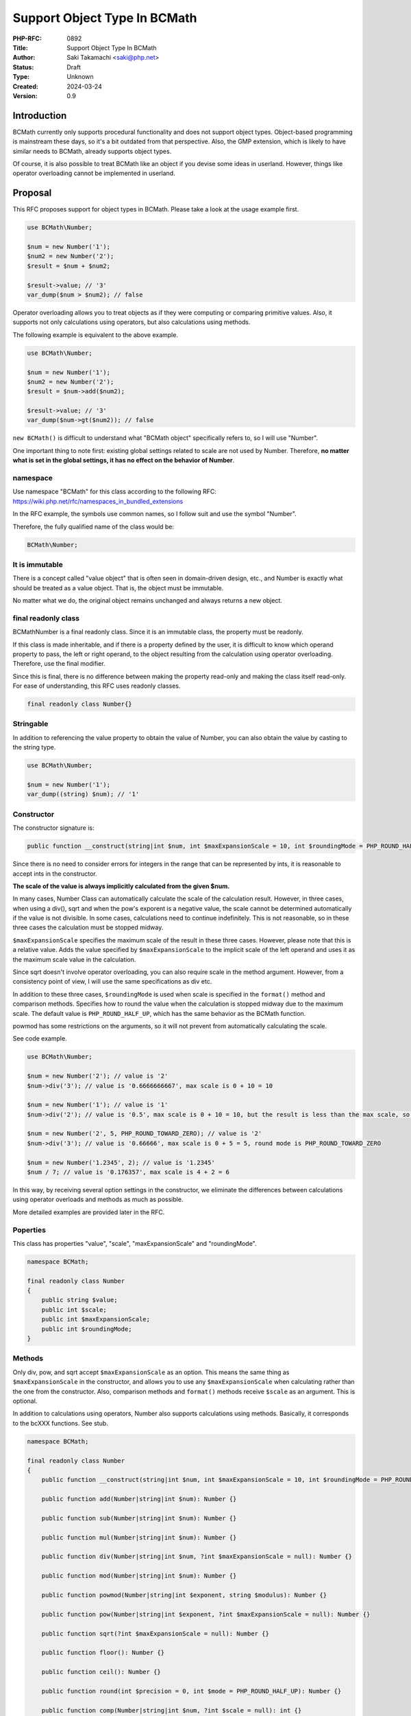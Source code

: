 Support Object Type In BCMath
=============================

:PHP-RFC: 0892
:Title: Support Object Type In BCMath
:Author: Saki Takamachi <saki@php.net>
:Status: Draft
:Type: Unknown
:Created: 2024-03-24
:Version: 0.9

Introduction
------------

BCMath currently only supports procedural functionality and does not
support object types. Object-based programming is mainstream these days,
so it's a bit outdated from that perspective. Also, the GMP extension,
which is likely to have similar needs to BCMath, already supports object
types.

Of course, it is also possible to treat BCMath like an object if you
devise some ideas in userland. However, things like operator overloading
cannot be implemented in userland.

Proposal
--------

This RFC proposes support for object types in BCMath. Please take a look
at the usage example first.

.. code:: php

   use BCMath\Number;

   $num = new Number('1');
   $num2 = new Number('2');
   $result = $num + $num2;

   $result->value; // '3'
   var_dump($num > $num2); // false

Operator overloading allows you to treat objects as if they were
computing or comparing primitive values. Also, it supports not only
calculations using operators, but also calculations using methods.

The following example is equivalent to the above example.

.. code:: php

   use BCMath\Number;

   $num = new Number('1');
   $num2 = new Number('2');
   $result = $num->add($num2);

   $result->value; // '3'
   var_dump($num->gt($num2)); // false

``new BCMath()`` is difficult to understand what "BCMath object"
specifically refers to, so I will use "Number".

One important thing to note first: existing global settings related to
scale are not used by Number. Therefore, **no matter what is set in the
global settings, it has no effect on the behavior of Number**.

namespace
~~~~~~~~~

Use namespace "BCMath" for this class according to the following RFC:
https://wiki.php.net/rfc/namespaces_in_bundled_extensions

In the RFC example, the symbols use common names, so I follow suit and
use the symbol "Number".

Therefore, the fully qualified name of the class would be:

.. code:: php

   BCMath\Number;

It is immutable
~~~~~~~~~~~~~~~

There is a concept called "value object" that is often seen in
domain-driven design, etc., and Number is exactly what should be treated
as a value object. That is, the object must be immutable.

No matter what we do, the original object remains unchanged and always
returns a new object.

final readonly class
~~~~~~~~~~~~~~~~~~~~

BCMath\Number is a final readonly class. Since it is an immutable class,
the property must be readonly.

If this class is made inheritable, and if there is a property defined by
the user, it is difficult to know which operand property to pass, the
left or right operand, to the object resulting from the calculation
using operator overloading. Therefore, use the final modifier.

Since this is final, there is no difference between making the property
read-only and making the class itself read-only. For ease of
understanding, this RFC uses readonly classes.

.. code:: php

   final readonly class Number{}

Stringable
~~~~~~~~~~

In addition to referencing the value property to obtain the value of
Number, you can also obtain the value by casting to the string type.

.. code:: php

   use BCMath\Number;

   $num = new Number('1');
   var_dump((string) $num); // '1'

Constructor
~~~~~~~~~~~

The constructor signature is:

.. code:: php

   public function __construct(string|int $num, int $maxExpansionScale = 10, int $roundingMode = PHP_ROUND_HALF_UP) {}

Since there is no need to consider errors for integers in the range that
can be represented by ints, it is reasonable to accept ints in the
constructor.

**The scale of the value is always implicitly calculated from the given
$num.**

In many cases, Number Class can automatically calculate the scale of the
calculation result. However, in three cases, when using a div(), sqrt
and when the pow's exporent is a negative value, the scale cannot be
determined automatically if the value is not divisible. In some cases,
calculations need to continue indefinitely. This is not reasonable, so
in these three cases the calculation must be stopped midway.

``$maxExpansionScale`` specifies the maximum scale of the result in
these three cases. However, please note that this is a relative value.
Adds the value specified by ``$maxExpansionScale`` to the implicit scale
of the left operand and uses it as the maximum scale value in the
calculation.

Since sqrt doesn't involve operator overloading, you can also require
scale in the method argument. However, from a consistency point of view,
I will use the same specifications as div etc.

In addition to these three cases, ``$roundingMode`` is used when scale
is specified in the ``format()`` method and comparison methods.
Specifies how to round the value when the calculation is stopped midway
due to the maximum scale. The default value is ``PHP_ROUND_HALF_UP``,
which has the same behavior as the BCMath function.

powmod has some restrictions on the arguments, so it will not prevent
from automatically calculating the scale.

See code example.

.. code:: php

   use BCMath\Number;

   $num = new Number('2'); // value is '2'
   $num->div('3'); // value is '0.6666666667', max scale is 0 + 10 = 10

   $num = new Number('1'); // value is '1'
   $num->div('2'); // value is '0.5', max scale is 0 + 10 = 10, but the result is less than the max scale, so it becomes 1

   $num = new Number('2', 5, PHP_ROUND_TOWARD_ZERO); // value is '2'
   $num->div('3'); // value is '0.66666', max scale is 0 + 5 = 5, round mode is PHP_ROUND_TOWARD_ZERO

   $num = new Number('1.2345', 2); // value is '1.2345'
   $num / 7; // value is '0.176357', max scale is 4 + 2 = 6

In this way, by receiving several option settings in the constructor, we
eliminate the differences between calculations using operator overloads
and methods as much as possible.

More detailed examples are provided later in the RFC.

Poperties
~~~~~~~~~

This class has properties "value", "scale", "maxExpansionScale" and
"roundingMode".

.. code:: php

   namespace BCMath;

   final readonly class Number
   {
       public string $value;
       public int $scale;
       public int $maxExpansionScale;
       public int $roundingMode;
   }

Methods
~~~~~~~

Only div, pow, and sqrt accept ``$maxExpansionScale`` as an option. This
means the same thing as ``$maxExpansionScale`` in the constructor, and
allows you to use any ``$maxExpansionScale`` when calculating rather
than the one from the constructor. Also, comparison methods and
``format()`` methods receive ``$scale`` as an argument. This is
optional.

In addition to calculations using operators, Number also supports
calculations using methods. Basically, it corresponds to the bcXXX
functions. See stub.

.. code:: php

   namespace BCMath;

   final readonly class Number
   {
       public function __construct(string|int $num, int $maxExpansionScale = 10, int $roundingMode = PHP_ROUND_HALF_UP) {}

       public function add(Number|string|int $num): Number {}

       public function sub(Number|string|int $num): Number {}

       public function mul(Number|string|int $num): Number {}

       public function div(Number|string|int $num, ?int $maxExpansionScale = null): Number {}

       public function mod(Number|string|int $num): Number {}

       public function powmod(Number|string|int $exponent, string $modulus): Number {}

       public function pow(Number|string|int $exponent, ?int $maxExpansionScale = null): Number {}

       public function sqrt(?int $maxExpansionScale = null): Number {}

       public function floor(): Number {}

       public function ceil(): Number {}

       public function round(int $precision = 0, int $mode = PHP_ROUND_HALF_UP): Number {}
       
       public function comp(Number|string|int $num, ?int $scale = null): int {}

       public function eq(Number|string|int $num, ?int $scale = null): bool {}

       public function gt(Number|string|int $num, ?int $scale = null): bool {}

       public function gte(Number|string|int $num, ?int $scale = null): bool {}

       public function lt(Number|string|int $num, ?int $scale = null): bool {}

       public function lte(Number|string|int $num, ?int $scale = null): bool {}
     
       public function format(?int $scale = null, string $decimalSeparator = '.', string $thousandsSeparator = ''): string {}

       public function withMaxExpansionScale(int $maxExpansionScale): Number {}
       
       public function withRoundMode(int $roundingMode): Number {}
       
       public function __toString(): string {}
   }

The bcXXX functions accept numbers to calculate as string, while Number
accepts Number instance, string, and int.

Just to clarify
^^^^^^^^^^^^^^^

Some methods accept ``$scale``. We can achieve the same result by
adjusting the values using ``round()`` beforehand. However, temporarily
adjusting the scale is a very common use case, so rounding every time is
a hassle. Therefore, I have made it possible to easily specify scale as
an argument. It is for the same reason that ``$maxExpansionScale`` is
provided as an argument.

On the other hand, you may be wondering why ``$roundingMode`` is not an
argument. In most common use cases, the rounding mode is consistent
throughout the application, and there are not many use cases where you
want to change it individually. Therefore, I decided not to provide an
argument for rounding mode. If you need such behavior, you can use
``withRoundMode()`` to change the rounding mode and then calculate.

Major difference from bcXXX functions
^^^^^^^^^^^^^^^^^^^^^^^^^^^^^^^^^^^^^

I think the differences in arguments are easy to understand, so I will
omit them.

**The notable difference here is "handling of scale".**

For example, the existing behavior of bcadd is:

.. code:: php

   bcadd('1.23', '2.111'); // Global settings are used. If set to 0, '3' is returned.
   bcadd('1.23', '2.111', 1); // '3.3' is returned.

With Number it works like this:

.. code:: php

   use BCMath\Number;

   $num = new Number('1.23');
   $num2 = new Number('2.111');

   // If scale is omitted, the larger scale of $num and $num2 is used.
   // In this example, the scale of $num2 is larger, so the calculation is done with scale = 3.
   $result = $num->add($num2); // A Number containing '3.341' will be returned.

In this way, **when calculating Number, scale is automatically
determined.**

If ``$num2`` is not Number, the following behavior:

.. code:: php

   use BCMath\Number;

   // $num2 is int
   $num->add(4); // Equivalent to "$num->add(new Number('4'));"

   // $num2 is string
   $num->add('2.3355'); // Equivalent to "$num->add(new Number('2.3355'));"

When calculating, the value is always implicitly converted to the bc_num
structure that Number has internally.

When $maxExpansionScale and $roundingMode are different between objects
^^^^^^^^^^^^^^^^^^^^^^^^^^^^^^^^^^^^^^^^^^^^^^^^^^^^^^^^^^^^^^^^^^^^^^^

Number is immutable, so the result of the calculation is always a new
object. This item clarifies the behavior when the two properties
``$maxExpansionScale`` and ``$roundingMode``, which are not
automatically set from the calculation result, differ between objects
during calculation.

Assumption: The Number class supports operator overloading, so whenever
possible, computations with methods and computations with operators
should have the same behavior.

See the following example:

.. code:: php

   $num = new Number('1.23', 5, PHP_ROUND_HALF_UP);
   $num2 = new Number('2.000000', 10, PHP_ROUND_HALF_DOWN);

   $result_me = $num->add($num2);
   $result_op = $num + $num2;

   $result_me2 = $num2->add($num);
   $result_op2 = $num2 + $num;

First, since addition is a computation that should be commutative,
``$result_op`` and ``$result_op2`` must have the same result, including
the property values.

Next, the computational behavior of methods and operators should be the
same whenever possible, so ``$result_me`` and ``$result_op`` should have
the same result, and ``$result_me2`` and ``$result_op2`` should have the
same result.

Therefore, the results of the above example must all be the same value.

Since it is not possible to automatically determine the value of a
property from the result of a calculation, this RFC shall use the
following rules:

-  These rules apply only to calculations that must be commutative (add,
   sub, mul) and where both values used in the calculation are Number
   objects.
-  ``$maxExpansionScale`` shall prioritize the larger value. The result
   object always reflects the larger value.
-  ``$roundingMode`` has a higher priority in the following order:
   ``PHP_ROUND_HALF_UP > HP_ROUND_HALF_DOWN > PHP_ROUND_HALF_EVEN > PHP_ROUND_HALF_ODD > PHP_ROUND_CEILING > PHP_ROUND_FLOOR > PHP_ROUND_TOWARD_ZERO > PHP_ROUND_AWAY_FROM_ZERO``.
   If the values differ, the one with higher priority is always
   reflected in the result object.

So in the example above, ``$maxExpansionScale`` would be ``10`` and
``$roundingMode`` would be ``PHP_ROUND_HALF_UP``.

Comparison method
^^^^^^^^^^^^^^^^^

These are equivalent to the following operators:

====== ========
method operator
====== ========
comp   <=>
eq     ==
gt     >
gte    >=
lt     <
lte    <=
====== ========

However, if specify ``$scale`` as a method argument, the comparison will
be performed using up to the specified scale, like the existing
``bccomp()``. When comparing using operator overloads, it is purely
comparing values.

format
^^^^^^

This behaves similar to ``number_format()``. However, the arguments are
slightly different. See code example:

.. code:: php

   use BCMath\Number;

   $num = new Number('123456.789'); // PHP_ROUND_HALF_UP

   $num->format(); // '123456.789'
   $num->format(1); // '123456.8'
   $num->format(1, '.', ','); // '123,456.8'

   $num->format(2, ',', ' '); // '123 456,79' french notation

   $num2 = new Number('123456.789', 10, PHP_ROUND_TOWARD_ZERO);
   $num->format(); // '123456.789'
   $num->format(1); // '123456.7'
   $num->format(2, '.', ','); // '123,456.78'

withMaxExpansionScale, withRoundMode
^^^^^^^^^^^^^^^^^^^^^^^^^^^^^^^^^^^^

Each generates and returns a new instance with the constructor option
values reset.

.. code:: php

   use BCMath\Number;

   $num = new Number('1.23', 5, PHP_ROUND_HALF_UP);
   $newNum = $num->withMaxExpansionScale(2); // same as new Number('1.23', 2, PHP_ROUND_HALF_UP)
   $newNum = $num->withRoundMode(PHP_ROUND_HALF_EVEN); // same as new Number('1.23', 5, PHP_ROUND_HALF_EVEN)

Operator overload
~~~~~~~~~~~~~~~~~

See the table below for supported operators.

========== =======
type       support
========== =======
comparison yes
add        yes
sub        yes
mul        yes
div        yes
mod        yes
pow        yes
bit shift  no
bit wise   no
========== =======

Calculations with the operator behave as if the corresponding method's
optional arguments were not specified.

Therefore, calculations such as the following are allowed:

.. code:: php

   use BCMath\Number;

   $num = new Number('1.23');
   $result = $num + 2;
   $result->value; // '3.23'
   $result->scale; // 2

   $num = new Number('1.23');
   $result = $num + '1.23456';
   $result->value; // '2.46456'
   $result->scale; // 5

Increment and decrement
^^^^^^^^^^^^^^^^^^^^^^^

Incrementing and decrementing Number behaves similarly to GMP objects.

.. code:: php

   use BCMath\Number;

   $num = new Number('1.23', 2);
   $numA = $num;

   $num++; // Here, $num will change to a new object.

   $num->value; // '2.23'
   $numA->value; // '1.23'

Exception
~~~~~~~~~

There are several times when you should throw an exception, such as
division by 0. This is the same as the existing bcXXX functions.
Therefore, I will not prepare a new exception class specifically for
Number.

Detailed examples
~~~~~~~~~~~~~~~~~

I mainly provide examples to help understand how to determine scale.

add
^^^

.. code:: php

   use BCMath\Number;

   $num = new Number('1.23');
   $num2 = new Number('2.000000');
   $result = $num + $num2; // value is '3.230000', The larger scale of the two values is applied. (2 < 6, so 6 is used)

sub
^^^

.. code:: php

   use BCMath\Number;

   $num = new Number('1.23');
   $num2 = new Number('2.000000');
   $result = $num - $num2; // value is '-0.770000', The larger scale of the two values is applied. (2 < 6, so 6 is used)

mul
^^^

.. code:: php

   use BCMath\Number;

   $num = new Number('1.23');
   $num2 = new Number('2.456');
   $result = $num * $num2; // value is '3.02088', The resulting scale is the sum of the scales of the two values. (2 + 3 = 5)

   $num = new Number('1.25');
   $num2 = new Number('4.00');
   $result = $num * $num2; // value is '5.0000', The resulting scale is the sum of the scales of the two values. (2 + 2 = 4)

div
^^^

.. code:: php

   use BCMath\Number;

   $num = new Number('1.23'); // $maxExpansionScale is 10
   $num2 = new Number('3.333');
   $result = $num / $num2; // value is '0.369036903690', The max scale is the sum of the dividend scale and $maxExpansionScale. (2 + 10 = 12)

   $num = new Number('1.25'); // $maxExpansionScale is 10
   $num2 = new Number('5.00');
   $result = $num / $num2; // value is '0.25', The result fits within the maximum scale, so an implicit scale of 2 is set.

mod
^^^

.. code:: php

   use BCMath\Number;

   $num = new Number('6.234');
   $num2 = new Number('1.23');
   $result = $num % $num2; // value is '0.084', Use the scale of the dividend as is. (3)

powmod
^^^^^^

.. code:: php

   use BCMath\Number;

   $num = new Number('4');
   $exponent = new Number('5');
   $modulus = new Number('3');
   $result = $num->powmod($exponent, $modulus); // value is '1', The scale is always 0 because the result is always an integer.

pow
^^^

.. code:: php

   use BCMath\Number;

   $num = new Number('1.23');
   $exponent = new Number('3');
   $result = $num ** $exponent; // value is '1.860867', The value of the left operand scale multiplied by exponent becomes the resulting scale. (2 * 3 = 6)

   $num = new Number('1.23');
   $exponent = new Number('0');
   $result = $num ** $exponent; // Scale is always 0 because the 0th power is always 1.

   $num = new Number('1.23'); // $maxExpansionScale is 10
   $exponent = new Number('-3');
   $result = $num ** $exponent; // value is '0.537383918356', The maximum scale is the sum of the left operand's scale and $maxExpansionScale. (2 + 10 = 12)

sqrt
^^^^

.. code:: php

   use BCMath\Number;

   $num = new Number('1.23'); // $maxExpansionScale is 10
   $result = $num->sqrt(); // value is '1.109053650641', The max scale is the sum of the $num scale and $maxExpansionScale. (2 + 10 = 12)

   $num = new Number('16.00'); // $maxExpansionScale is 10
   $result = $num->sqrt(); // value is '4', The result fits within the maximum scale, so an implicit scale of 0 is set.

floor
^^^^^

.. code:: php

   use BCMath\Number;

   $num = new Number('1.23');
   $result = $num->floor(); // value is '1', The scale is always 0 because the result is always an integer.

ceil
^^^^

.. code:: php

   use BCMath\Number;

   $num = new Number('1.23');
   $result = $num->ceil(); // value is '2', The scale is always 0 because the result is always an integer.

round
^^^^^

.. code:: php

   use BCMath\Number;

   $num = new Number('1.23');
   $result = $num->round(1); // value is '1.2', Implicitly sets the scale from the rounded value.

comparison methods
^^^^^^^^^^^^^^^^^^

.. code:: php

   use BCMath\Number;

   $num = new Number('1.23');
   $num2 = new Number('1,23456');

   $num->comp($num2); // -1, Same as '1.23' <=> '1.23456'
   $num->comp($num2, 2); // 0, Same as '1.23' <=> '1.23'

   $num->eq($num2); // false, Same as '1.23' == '1.23456'
   $num->eq($num2, 2); // true, Same as '1.23' == '1.23'

   $num->gt($num2); // false, Same as '1.23' > '1.23456'
   $num->gt($num2, 2); // false, Same as '1.23' > '1.23'

   $num->gte($num2); // false, Same as '1.23' >= '1.23456'
   $num->gte($num2, 2); // true, Same as '1.23' >= '1.23'

   $num->lt($num2); // true, Same as '1.23' < '1.23456'
   $num->lt($num2, 2); // false, Same as '1.23' < '1.23'

   $num->lte($num2); // true, Same as '1.23' <= '1.23456'
   $num->lte($num2, 2); // true, Same as '1.23' <= '1.23'

Backward Incompatible Changes
-----------------------------

The class BCMath\Number is no longer available in userland.

Proposed PHP Version(s)
-----------------------

Next minor version (currently 8.4)

RFC Impact
----------

To SAPIs
~~~~~~~~

None.

To Existing Extensions
~~~~~~~~~~~~~~~~~~~~~~

Only BCMath is affected.

To Opcache
~~~~~~~~~~

None;

New Constants
~~~~~~~~~~~~~

None.

php.ini Defaults
~~~~~~~~~~~~~~~~

None.

Open Issues
-----------

None.

Unaffected PHP Functionality
----------------------------

There is no effect on anything other than BCMath.

Future Scope
------------

None.

Proposed Voting Choices
-----------------------

There is a yes/no choice whether to accept this RFC and requires a 2/3
majority vote to be accepted.

Patches and Tests
-----------------

Prototype: https://github.com/php/php-src/pull/13741

Not all features have been implemented yet.

Implementation
--------------

It's still a prototype.

References
----------

https://externals.io/message/122651 (Mailing list thread before creating
RFC)

https://externals.io/message/122735 (Mailing list thread RFC Discussion)

Rejected Features
-----------------

None.

Additional Metadata
-------------------

:Original Authors: Saki Takamachi, saki@php.net
:Original Status: Discussion
:Slug: support_object_type_in_bcmath
:Wiki URL: https://wiki.php.net/rfc/support_object_type_in_bcmath
